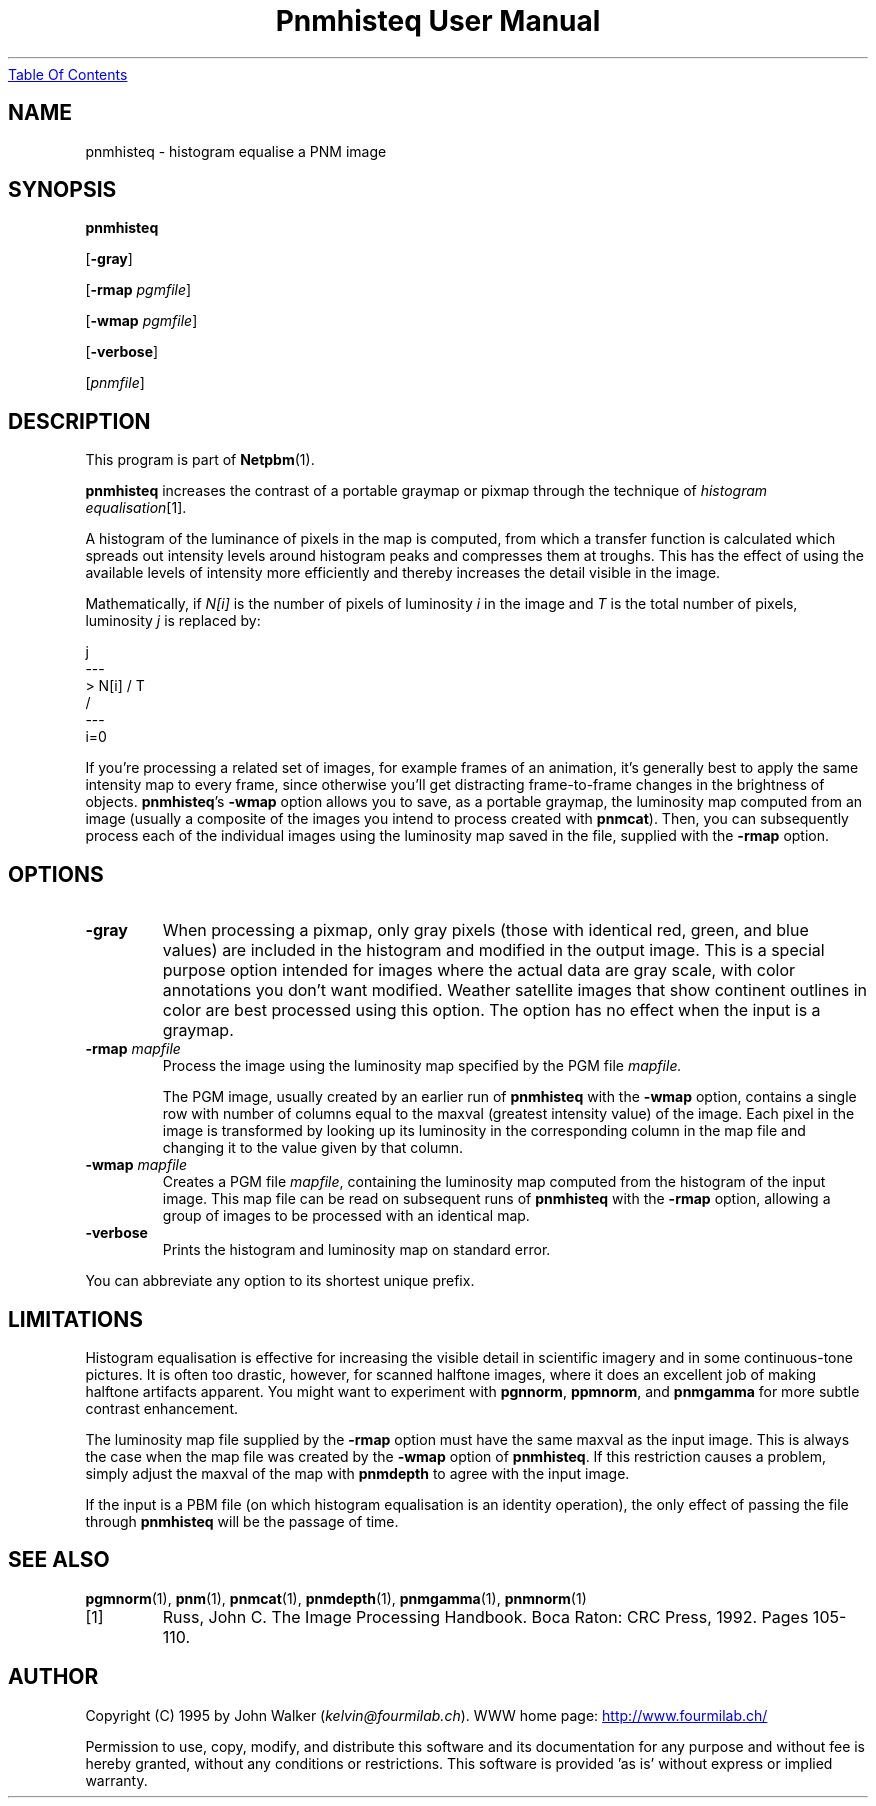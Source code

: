 ." This man page was generated by the Netpbm tool 'makeman' from HTML source.
." Do not hand-hack it!  If you have bug fixes or improvements, please find
." the corresponding HTML page on the Netpbm website, generate a patch
." against that, and send it to the Netpbm maintainer.
.TH "Pnmhisteq User Manual" 0 "19 March 1995" "netpbm documentation"
.UR pnmhisteq.html#index
Table Of Contents
.UE
\&

.UN lbAB
.SH NAME

pnmhisteq - histogram equalise a PNM image

.UN lbAC
.SH SYNOPSIS

\fBpnmhisteq\fP

[\fB-gray\fP]

[\fB-rmap\fP \fIpgmfile\fP]

[\fB-wmap\fP \fIpgmfile\fP]

[\fB-verbose\fP]

[\fIpnmfile\fP]


.UN lbAD
.SH DESCRIPTION
.PP
This program is part of
.BR Netpbm (1).
.PP
\fBpnmhisteq\fP increases the contrast of a portable graymap or
pixmap through the technique of \fIhistogram equalisation\fP[1].
.PP
A histogram of the luminance of pixels in the map is computed, from
which a transfer function is calculated which spreads out intensity levels
around histogram peaks and compresses them at troughs.  This has the
effect of using the available levels of intensity more efficiently and
thereby increases the detail visible in the image.
.PP
Mathematically, if \fIN[i]\fP is the number of pixels of
luminosity \fIi\fP in the image and \fIT\fP is the total number of
pixels, luminosity \fIj\fP is replaced by:

.nf

      j
     ---
     \
      > N[i] / T
     /
     ---
     i=0
.fi
.PP
If you're processing a related set of images, for example frames of
an animation, it's generally best to apply the same intensity map to
every frame, since otherwise you'll get distracting frame-to-frame
changes in the brightness of objects.  \fBpnmhisteq\fP's \fB-wmap\fP
option allows you to save, as a portable graymap, the luminosity map
computed from an image (usually a composite of the images you intend
to process created with \fBpnmcat\fP).  Then, you can subsequently
process each of the individual images using the luminosity map saved
in the file, supplied with the \fB-rmap\fP option.

.UN lbAE
.SH OPTIONS


.TP
\fB-gray\fP
When processing a pixmap, only gray pixels (those with identical red,
green, and blue values) are included in the histogram and modified
in the output image.  This is a special purpose option intended
for images where the actual data are gray scale, with
color annotations you don't want modified.  Weather
satellite images that show continent outlines in color are best
processed using this option.  The option has no effect when the input
is a graymap.

.TP
\fB-rmap\fP \fImapfile\fP
Process the image using the luminosity map specified by the
PGM file \fImapfile.\fP

The PGM image, usually created by an earlier run of \fBpnmhisteq\fP
with the \fB-wmap\fP option, contains a single row with number of
columns equal to the maxval (greatest intensity value) of the image.  Each
pixel in the image is transformed by looking up its luminosity in the
corresponding column in the map file and changing it to the value
given by that column.

.TP
\fB-wmap\fP\fI mapfile\fP
Creates a PGM file \fImapfile\fP, containing the luminosity map
computed from the histogram of the input image.  This map file can be
read on subsequent runs of \fBpnmhisteq\fP with the \fB-rmap\fP
option, allowing a group of images to be processed with an identical
map.

.TP
\fB-verbose\fP
Prints the histogram and luminosity map on standard error.


.PP
You can abbreviate any option to its shortest unique prefix.

.UN lbAF
.SH LIMITATIONS
.PP
Histogram equalisation is effective for increasing the visible
detail in scientific imagery and in some continuous-tone pictures.  It
is often too drastic, however, for scanned halftone images, where it
does an excellent job of making halftone artifacts apparent.  You
might want to experiment with \fBpgnnorm\fP, \fBppmnorm\fP, and
\fBpnmgamma\fP for more subtle contrast enhancement.
.PP
The luminosity map file supplied by the \fB-rmap\fP option must
have the same maxval as the input image.  This is always the case when
the map file was created by the \fB-wmap\fP option of
\fBpnmhisteq\fP.  If this restriction causes a problem, simply adjust
the maxval of the map with \fBpnmdepth\fP to agree with the input
image.
.PP
If the input is a PBM file (on which histogram equalisation is an
identity operation), the only effect of passing the file through
\fBpnmhisteq\fP will be the passage of time.

.UN lbAG
.SH SEE ALSO
.BR pgmnorm (1),
.BR pnm (1),
.BR pnmcat (1),
.BR pnmdepth (1),
.BR pnmgamma (1),
.BR pnmnorm (1)


.TP
[1]
Russ, John C.  The Image Processing Handbook.  Boca Raton: CRC
Press, 1992.  Pages 105-110.



.UN lbAH
.SH AUTHOR
.PP
Copyright (C) 1995 by John Walker (\fIkelvin@fourmilab.ch\fP).  WWW home
page: 
.UR http://www.fourmilab.ch/
http://www.fourmilab.ch/
.UE
\&
.PP
Permission to use, copy, modify, and distribute this software and
its documentation for any purpose and without fee is hereby granted,
without any conditions or restrictions.  This software is provided
\&'as is' without express or implied warranty.
